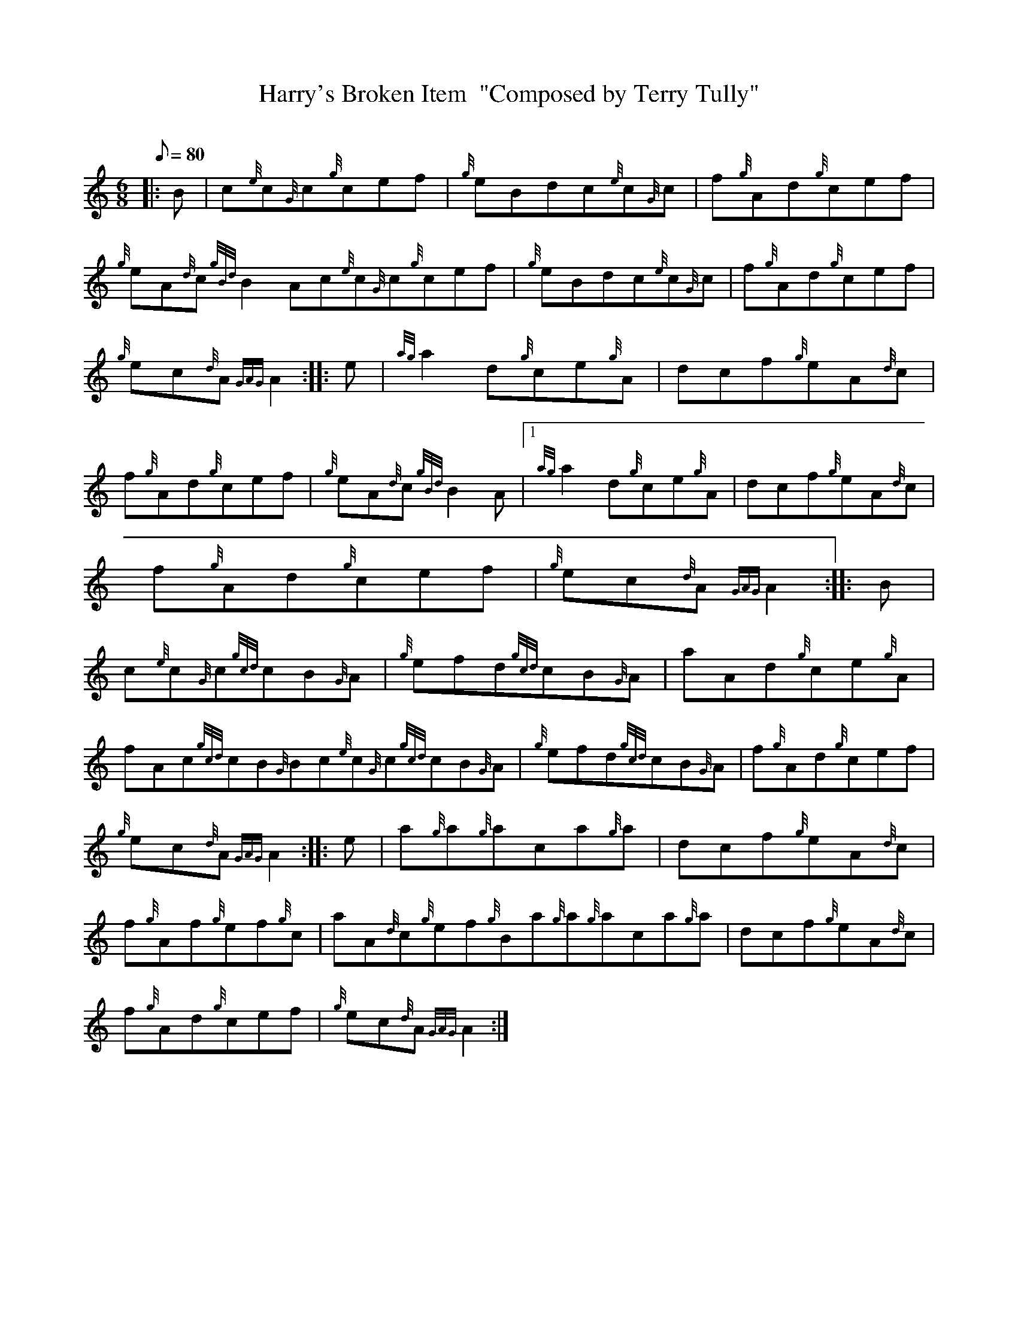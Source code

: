 X: 1
T:Harry's Broken Item  "Composed by Terry Tully"
M:6/8
L:1/8
Q:80
C:
S:Jig
K:HP
|: B|
c{e}c{G}c{g}cef|
{g}eBdc{e}c{G}c|
f{g}Ad{g}cef|  !
{g}eA{d}c{gBd}B2Ac{e}c{G}c{g}cef|
{g}eBdc{e}c{G}c|
f{g}Ad{g}cef|  !
{g}ec{d}A{GAG}A2:| |:
e|
{ag}a2d{g}ce{g}A|
dcf{g}eA{d}c|  !
f{g}Ad{g}cef|
{g}eA{d}c{gBd}B2A|1 {ag}a2d{g}ce{g}A|
dcf{g}eA{d}c|  !
f{g}Ad{g}cef|
{g}ec{d}A{GAG}A2:| |:
B|  !
c{e}c{G}c{gcd}cB{G}A|
{g}efd{gcd}cB{G}A|
aAd{g}ce{g}A|  !
fAc{gcd}cB{G}Bc{e}c{G}c{gcd}cB{G}A|
{g}efd{gcd}cB{G}A|
f{g}Ad{g}cef|  !
{g}ec{d}A{GAG}A2:| |:
e|
a{g}a{g}aca{g}a|
dcf{g}eA{d}c|  !
f{g}Af{g}ef{g}c|
aA{d}c{g}ef{g}Ba{g}a{g}aca{g}a|
dcf{g}eA{d}c|  !
f{g}Ad{g}cef|
{g}ec{d}A{GAG}A2:|
